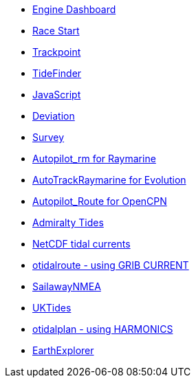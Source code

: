 * xref:opencpn-beta-plugins:engine-dash:engine-dash.adoc[Engine Dashboard]
* xref:opencpn-beta-plugins:race-start:race-start.adoc[Race Start]
* xref:opencpn-beta-plugins:trackpoint:trackpoint.adoc[Trackpoint]
* xref:tidefinder:ROOT:tidefinder.adoc[TideFinder]
* xref:opencpn-beta-plugins:javascript:javascript.adoc[JavaScript]
* xref:opencpn-beta-plugins:deviation:deviation.adoc[Deviation]
* xref:survey:ROOT:survey.adoc[Survey]
* xref:opencpn-beta-plugins:autopilot-rm:autopilot-rm.adoc[Autopilot_rm for Raymarine]
* xref:opencpn-beta-plugins:autotrackrm-ev:autotrackraymarine.adoc[AutoTrackRaymarine for Evolution]
* xref:opencpn-beta-plugins:autopilot_route:autopilot_route.adoc[Autopilot_Route for OpenCPN]
* xref:opencpn-beta-plugins:admiralty:admiralty.adoc[Admiralty Tides]
* xref:opencpn-beta-plugins:ncdf:ncdf.adoc[NetCDF tidal currents]
* xref:otidalroute:ROOT:otidalroute.adoc[otidalroute - using GRIB CURRENT]
* xref:sailawaynmea:ROOT:sailawaynmea.adoc[SailawayNMEA]
* xref:opencpn-beta-plugins:uktides:uktides.adoc[UKTides]
* xref:otidalplan:ROOT:otidalplan.adoc[otidalplan - using HARMONICS]
* xref:earthexplorer:ROOT:earthexplorer.adoc[EarthExplorer]